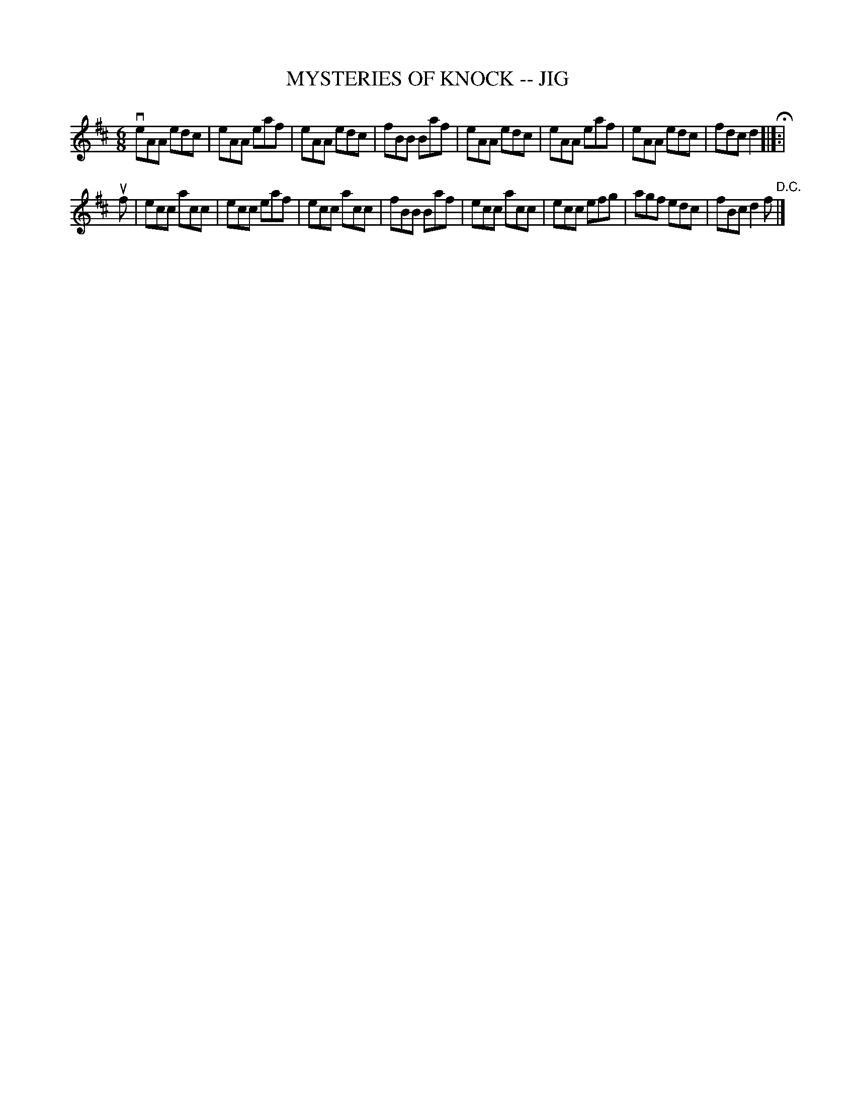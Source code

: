 X: 1
T: MYSTERIES OF KNOCK -- JIG
R: jig
M: 6/8
L: 1/8
Z: Contributed 20021220000340 by John Chambers jmchambers:rcn.com
K: D
 veAA edc | eAA eaf | eAA edc | fBB Baf \
| eAA edc | eAA eaf | eAA edc | fdc d2 H[|]:|
 uf \
| ecc acc | ecc eaf | ecc acc | fBB Baf \
| ecc acc | ecc efg | agf edc | fBc d2f "D.C." |]
